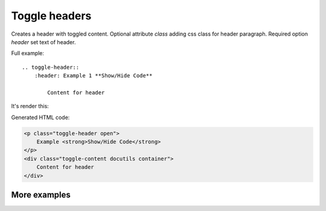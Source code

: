 .. _toggle-header:

Toggle headers
--------------

.. rst:directive:: .. toggle-header:: class

Creates a header with toggled content. Optional attribute `class` adding
css class for header paragraph. Required option `header` set text of
header.

Full example::

    .. toggle-header::
        :header: Example 1 **Show/Hide Code**

            Content for header


It's render this:

.. toggle-header::
    :header: Example 1 **Show/Hide Code**

    Content for header

Generated HTML code:

.. code-block:: html

    <p class="toggle-header open">
        Example <strong>Show/Hide Code</strong>
    </p>
    <div class="toggle-content docutils container">
        Content for header
    </div>

More examples
~~~~~~~~~~~~~

.. toggle-header::
    :header: Example 1 **Show/Hide Code**

    Lorem ipsum dolor sit amet, consectetur adipiscing elit, sed do eiusmod tempor
    incididunt ut labore et dolore magna aliqua. Ut enim ad minim veniam, quis
    nostrud exercitation ullamco laboris nisi ut aliquip ex ea commodo consequat.
    Duis aute irure dolor in reprehenderit in voluptate velit esse cillum dolore eu
    fugiat nulla pariatur. Excepteur sint occaecat cupidatat non proident, sunt in
    culpa qui officia deserunt mollit anim id est laborum


.. toggle-header:: rubric
    :header: Example 2

    Sed ut perspiciatis, unde omnis iste natus error sit voluptatem
    accusantium doloremque laudantium, totam rem aperiam eaque ipsa, quae
    ab illo inventore veritatis et quasi architecto beatae vitae dicta
    sunt, explicabo. Nemo enim ipsam voluptatem, quia voluptas sit,
    aspernatur aut odit aut fugit, sed quia consequuntur magni dolores eos,
    qui ratione voluptatem sequi nesciunt, neque porro quisquam est, qui
    dolorem ipsum, quia dolor sit, amet, consectetur, adipisci velit, sed
    quia non numquam eius modi tempora incidunt, ut labore et dolore magnam
    aliquam quaerat voluptatem. Ut enim ad minima veniam, quis nostrum
    exercitationem ullam corporis suscipit laboriosam, nisi ut aliquid ex
    ea commodi consequatur? Quis autem vel eum iure reprehenderit, qui in
    ea voluptate velit esse, quam nihil molestiae consequatur, vel illum,
    qui dolorem eum fugiat, quo voluptas nulla pariatur? At vero eos et
    accusamus et iusto odio dignissimos ducimus, qui blanditiis praesentium
    voluptatum deleniti atque corrupti, quos dolores et quas molestias
    excepturi sint, obcaecati cupiditate non provident, similique sunt in
    culpa, qui officia deserunt mollitia animi, id est laborum et dolorum
    fuga. Et harum quidem rerum facilis est et expedita distinctio. Nam
    libero tempore, cum soluta nobis est eligendi optio, cumque nihil
    impedit, quo minus id, quod maxime placeat, facere possimus, omnis
    voluptas assumenda est, omnis dolor repellendus. Temporibus autem
    quibusdam et aut officiis debitis aut rerum necessitatibus saepe
    eveniet, ut et voluptates repudiandae sint et molestiae non recusandae.
    Itaque earum rerum hic tenetur a sapiente delectus, ut aut reiciendis
    voluptatibus maiores alias consequatur aut perferendis doloribus
    asperiores repellat.
